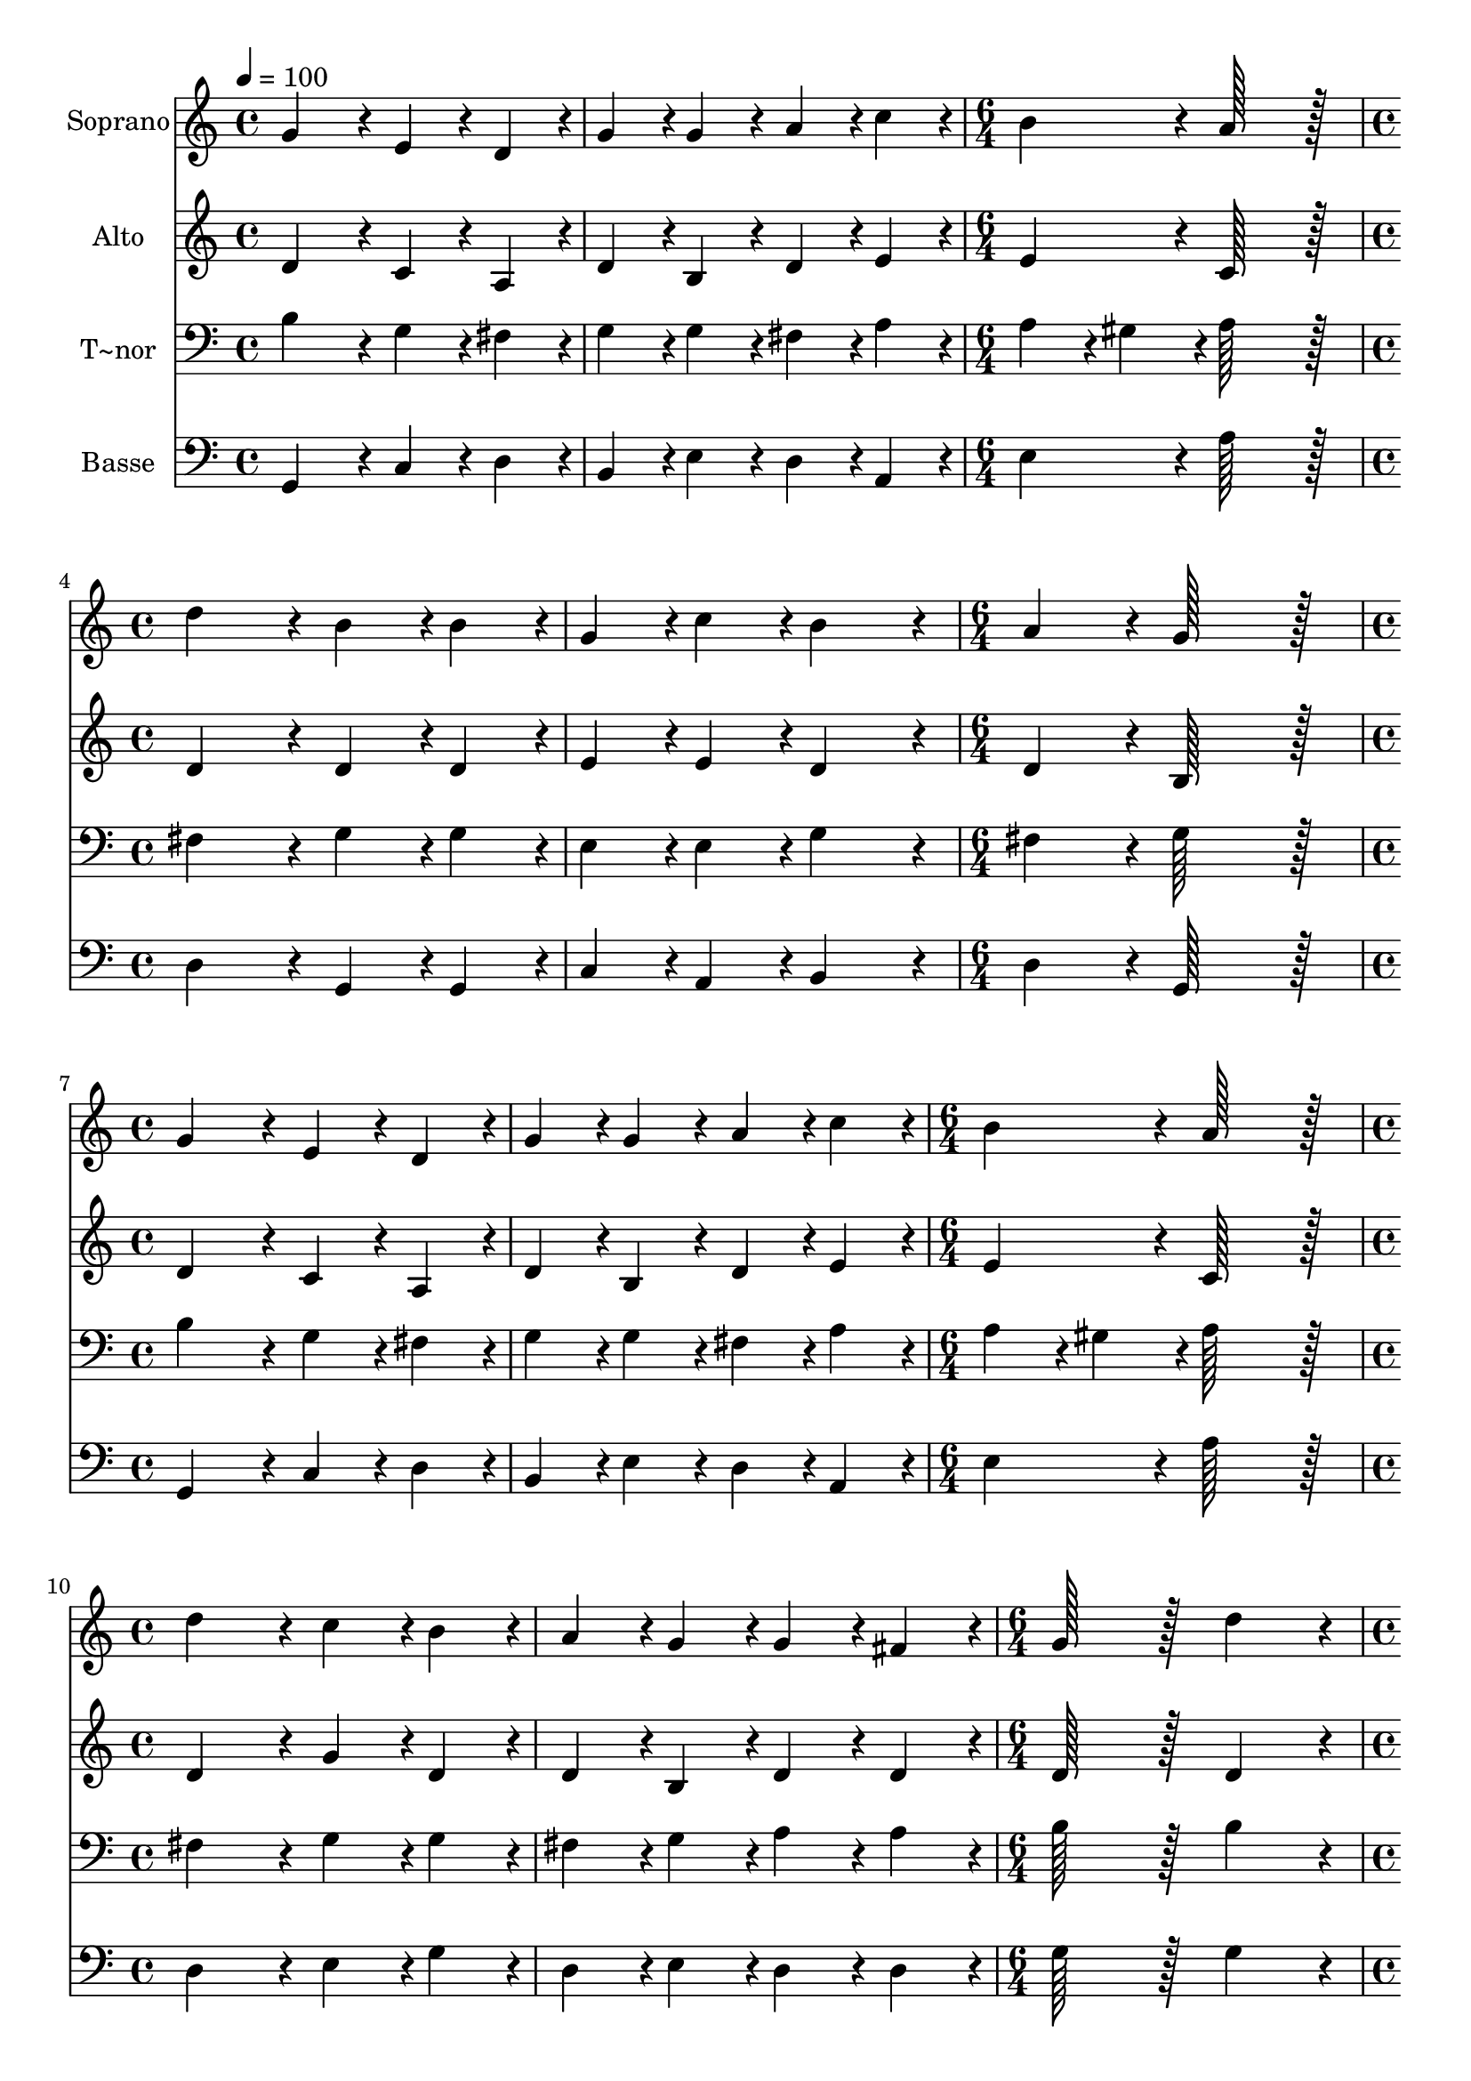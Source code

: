 % Lily was here -- automatically converted by c:/Program Files (x86)/LilyPond/usr/bin/midi2ly.py from output/006.mid
\version "2.14.0"

\layout {
  \context {
    \Voice
    \remove "Note_heads_engraver"
    \consists "Completion_heads_engraver"
    \remove "Rest_engraver"
    \consists "Completion_rest_engraver"
  }
}

trackAchannelA = {
  
  \time 4/4 
  
  \tempo 4 = 100 
  \skip 1*2 
  \time 6/4 
  \skip 1. 
  | % 4
  
  \time 4/4 
  \skip 1*2 
  \time 6/4 
  \skip 1. 
  | % 7
  
  \time 4/4 
  \skip 1*2 
  \time 6/4 
  \skip 1. 
  | % 10
  
  \time 4/4 
  \skip 1*2 
  \time 6/4 
  \skip 1. 
  | % 13
  
  \time 4/4 
  \skip 1*2 
  \time 6/4 
  \skip 1. 
  | % 16
  
  \time 4/4 
  \skip 1*2 
  \time 6/4 
  \skip 1. 
  | % 19
  
  \time 4/4 
  \skip 1*2 
  \time 6/4 
  \skip 1. 
  | % 22
  
  \time 4/4 
  \skip 1*2 
  \time 6/4 
  
}

trackA = <<
  \context Voice = voiceA \trackAchannelA
>>


trackBchannelA = {
  
  \set Staff.instrumentName = "Soprano"
  
  \time 4/4 
  
  \tempo 4 = 100 
  \skip 1*2 
  \time 6/4 
  \skip 1. 
  | % 4
  
  \time 4/4 
  \skip 1*2 
  \time 6/4 
  \skip 1. 
  | % 7
  
  \time 4/4 
  \skip 1*2 
  \time 6/4 
  \skip 1. 
  | % 10
  
  \time 4/4 
  \skip 1*2 
  \time 6/4 
  \skip 1. 
  | % 13
  
  \time 4/4 
  \skip 1*2 
  \time 6/4 
  \skip 1. 
  | % 16
  
  \time 4/4 
  \skip 1*2 
  \time 6/4 
  \skip 1. 
  | % 19
  
  \time 4/4 
  \skip 1*2 
  \time 6/4 
  \skip 1. 
  | % 22
  
  \time 4/4 
  \skip 1*2 
  \time 6/4 
  
}

trackBchannelB = \relative c {
  g''4*172/96 r4*20/96 e4*86/96 r4*10/96 d4*86/96 r4*10/96 g4*86/96 
  r4*10/96 g4*86/96 r4*10/96 
  | % 2
  a4*86/96 r4*10/96 c4*86/96 r4*10/96 b4*172/96 r4*20/96 a128*115 
  r128*13 d4*172/96 r4*20/96 b4*86/96 r4*10/96 b4*86/96 r4*10/96 
  | % 4
  g4*86/96 r4*10/96 c4*86/96 r4*10/96 b4*172/96 r4*20/96 a4*172/96 
  r4*20/96 
  | % 5
  g128*115 r128*13 g4*172/96 r4*20/96 
  | % 6
  e4*86/96 r4*10/96 d4*86/96 r4*10/96 g4*86/96 r4*10/96 g4*86/96 
  r4*10/96 a4*86/96 r4*10/96 c4*86/96 r4*10/96 
  | % 7
  b4*172/96 r4*20/96 a128*115 r128*13 
  | % 8
  d4*172/96 r4*20/96 c4*86/96 r4*10/96 b4*86/96 r4*10/96 a4*86/96 
  r4*10/96 g4*86/96 r4*10/96 
  | % 9
  g4*86/96 r4*10/96 fis4*86/96 r4*10/96 g128*115 r128*13 
  | % 10
  d'4*172/96 r4*20/96 d4*86/96 r4*10/96 c4*86/96 r4*10/96 b4*172/96 
  r4*20/96 
  | % 11
  a4*172/96 r4*20/96 g4*86/96 r4*10/96 fis4*86/96 r4*10/96 e4*172/96 
  r4*20/96 
  | % 12
  d128*115 r128*13 d4*172/96 r4*20/96 
  | % 13
  g4*86/96 r4*10/96 g4*86/96 r4*10/96 fis4*86/96 r4*10/96 e4*86/96 
  r4*10/96 g4*172/96 r4*20/96 
  | % 14
  a4*172/96 r4*20/96 b128*115 r128*13 
  | % 15
  g4*172/96 r4*20/96 g4*86/96 r4*10/96 a4*86/96 r4*10/96 b4*86/96 
  r4*10/96 g4*86/96 r4*10/96 
  | % 16
  c4*86/96 r4*10/96 c4*86/96 r4*10/96 b4*172/96 r4*20/96 a128*115 
  r128*13 d4*172/96 r4*20/96 c4*86/96 r4*10/96 b4*86/96 r4*10/96 
  | % 18
  a4*86/96 r4*10/96 g4*86/96 r4*10/96 g4*86/96 r4*10/96 fis4*86/96 
  r4*10/96 g128*115 
}

trackB = <<
  \context Voice = voiceA \trackBchannelA
  \context Voice = voiceB \trackBchannelB
>>


trackCchannelA = {
  
  \set Staff.instrumentName = "Alto"
  
  \time 4/4 
  
  \tempo 4 = 100 
  \skip 1*2 
  \time 6/4 
  \skip 1. 
  | % 4
  
  \time 4/4 
  \skip 1*2 
  \time 6/4 
  \skip 1. 
  | % 7
  
  \time 4/4 
  \skip 1*2 
  \time 6/4 
  \skip 1. 
  | % 10
  
  \time 4/4 
  \skip 1*2 
  \time 6/4 
  \skip 1. 
  | % 13
  
  \time 4/4 
  \skip 1*2 
  \time 6/4 
  \skip 1. 
  | % 16
  
  \time 4/4 
  \skip 1*2 
  \time 6/4 
  \skip 1. 
  | % 19
  
  \time 4/4 
  \skip 1*2 
  \time 6/4 
  \skip 1. 
  | % 22
  
  \time 4/4 
  \skip 1*2 
  \time 6/4 
  
}

trackCchannelB = \relative c {
  d'4*172/96 r4*20/96 c4*86/96 r4*10/96 a4*86/96 r4*10/96 d4*86/96 
  r4*10/96 b4*86/96 r4*10/96 
  | % 2
  d4*86/96 r4*10/96 e4*86/96 r4*10/96 e4*172/96 r4*20/96 c128*115 
  r128*13 d4*172/96 r4*20/96 d4*86/96 r4*10/96 d4*86/96 r4*10/96 
  | % 4
  e4*86/96 r4*10/96 e4*86/96 r4*10/96 d4*172/96 r4*20/96 d4*172/96 
  r4*20/96 
  | % 5
  b128*115 r128*13 d4*172/96 r4*20/96 
  | % 6
  c4*86/96 r4*10/96 a4*86/96 r4*10/96 d4*86/96 r4*10/96 b4*86/96 
  r4*10/96 d4*86/96 r4*10/96 e4*86/96 r4*10/96 
  | % 7
  e4*172/96 r4*20/96 c128*115 r128*13 
  | % 8
  d4*172/96 r4*20/96 g4*86/96 r4*10/96 d4*86/96 r4*10/96 d4*86/96 
  r4*10/96 b4*86/96 r4*10/96 
  | % 9
  d4*86/96 r4*10/96 d4*86/96 r4*10/96 d128*115 r128*13 
  | % 10
  d4*172/96 r4*20/96 d4*86/96 r4*10/96 e4*86/96 r4*10/96 g4*172/96 
  r4*20/96 
  | % 11
  fis4*172/96 r4*20/96 b,4*86/96 r4*10/96 d4*86/96 r4*10/96 d4*86/96 
  r4*10/96 cis4*86/96 r4*10/96 
  | % 12
  d128*115 r128*13 d4*172/96 r4*20/96 
  | % 13
  e4*86/96 r4*10/96 e4*86/96 r4*10/96 d4*86/96 r4*10/96 c4*86/96 
  r4*10/96 b4*172/96 r4*20/96 
  | % 14
  d4*172/96 r4*20/96 d128*115 r128*13 
  | % 15
  d4*172/96 r4*20/96 e4*86/96 r4*10/96 fis4*86/96 r4*10/96 g4*86/96 
  r4*10/96 e4*86/96 r4*10/96 
  | % 16
  e4*86/96 r4*10/96 e4*86/96 r4*10/96 d4*172/96 r4*20/96 d128*115 
  r128*13 fis4*172/96 r4*20/96 e4*86/96 r4*10/96 d4*86/96 r4*10/96 
  | % 18
  d4*86/96 r4*10/96 b4*86/96 r4*10/96 d4*86/96 r4*10/96 d4*86/96 
  r4*10/96 d128*115 
}

trackC = <<
  \context Voice = voiceA \trackCchannelA
  \context Voice = voiceB \trackCchannelB
>>


trackDchannelA = {
  
  \set Staff.instrumentName = "T~nor"
  
  \time 4/4 
  
  \tempo 4 = 100 
  \skip 1*2 
  \time 6/4 
  \skip 1. 
  | % 4
  
  \time 4/4 
  \skip 1*2 
  \time 6/4 
  \skip 1. 
  | % 7
  
  \time 4/4 
  \skip 1*2 
  \time 6/4 
  \skip 1. 
  | % 10
  
  \time 4/4 
  \skip 1*2 
  \time 6/4 
  \skip 1. 
  | % 13
  
  \time 4/4 
  \skip 1*2 
  \time 6/4 
  \skip 1. 
  | % 16
  
  \time 4/4 
  \skip 1*2 
  \time 6/4 
  \skip 1. 
  | % 19
  
  \time 4/4 
  \skip 1*2 
  \time 6/4 
  \skip 1. 
  | % 22
  
  \time 4/4 
  \skip 1*2 
  \time 6/4 
  
}

trackDchannelB = \relative c {
  b'4*172/96 r4*20/96 g4*86/96 r4*10/96 fis4*86/96 r4*10/96 g4*86/96 
  r4*10/96 g4*86/96 r4*10/96 
  | % 2
  fis4*86/96 r4*10/96 a4*86/96 r4*10/96 a4*86/96 r4*10/96 gis4*86/96 
  r4*10/96 a128*115 r128*13 fis4*172/96 r4*20/96 g4*86/96 r4*10/96 g4*86/96 
  r4*10/96 
  | % 4
  e4*86/96 r4*10/96 e4*86/96 r4*10/96 g4*172/96 r4*20/96 fis4*172/96 
  r4*20/96 
  | % 5
  g128*115 r128*13 b4*172/96 r4*20/96 
  | % 6
  g4*86/96 r4*10/96 fis4*86/96 r4*10/96 g4*86/96 r4*10/96 g4*86/96 
  r4*10/96 fis4*86/96 r4*10/96 a4*86/96 r4*10/96 
  | % 7
  a4*86/96 r4*10/96 gis4*86/96 r4*10/96 a128*115 r128*13 
  | % 8
  fis4*172/96 r4*20/96 g4*86/96 r4*10/96 g4*86/96 r4*10/96 fis4*86/96 
  r4*10/96 g4*86/96 r4*10/96 
  | % 9
  a4*86/96 r4*10/96 a4*86/96 r4*10/96 b128*115 r128*13 
  | % 10
  b4*172/96 r4*20/96 b4*86/96 r4*10/96 c4*86/96 r4*10/96 d4*172/96 
  r4*20/96 
  | % 11
  d4*172/96 r4*20/96 g,4*86/96 r4*10/96 a4*86/96 r4*10/96 a4*172/96 
  r4*20/96 
  | % 12
  fis128*115 r128*13 b4*172/96 r4*20/96 
  | % 13
  b4*86/96 r4*10/96 c4*86/96 r4*10/96 a4*86/96 r4*10/96 a4*259/96 
  r4*29/96 
  | % 14
  g4*86/96 r4*10/96 fis4*86/96 r4*10/96 g128*115 r128*13 
  | % 15
  b4*172/96 r4*20/96 b4*86/96 r4*10/96 d4*86/96 r4*10/96 d4*86/96 
  r4*10/96 c4*86/96 r4*10/96 
  | % 16
  c4*86/96 r4*10/96 g4*86/96 r4*10/96 g4*172/96 r4*20/96 fis128*115 
  r128*13 b4*172/96 r4*20/96 g4*86/96 r4*10/96 g4*86/96 r4*10/96 
  | % 18
  fis4*86/96 r4*10/96 g4*86/96 r4*10/96 a4*86/96 r4*10/96 a4*86/96 
  r4*10/96 b128*115 
}

trackD = <<

  \clef bass
  
  \context Voice = voiceA \trackDchannelA
  \context Voice = voiceB \trackDchannelB
>>


trackEchannelA = {
  
  \set Staff.instrumentName = "Basse"
  
  \time 4/4 
  
  \tempo 4 = 100 
  \skip 1*2 
  \time 6/4 
  \skip 1. 
  | % 4
  
  \time 4/4 
  \skip 1*2 
  \time 6/4 
  \skip 1. 
  | % 7
  
  \time 4/4 
  \skip 1*2 
  \time 6/4 
  \skip 1. 
  | % 10
  
  \time 4/4 
  \skip 1*2 
  \time 6/4 
  \skip 1. 
  | % 13
  
  \time 4/4 
  \skip 1*2 
  \time 6/4 
  \skip 1. 
  | % 16
  
  \time 4/4 
  \skip 1*2 
  \time 6/4 
  \skip 1. 
  | % 19
  
  \time 4/4 
  \skip 1*2 
  \time 6/4 
  \skip 1. 
  | % 22
  
  \time 4/4 
  \skip 1*2 
  \time 6/4 
  
}

trackEchannelB = \relative c {
  g4*172/96 r4*20/96 c4*86/96 r4*10/96 d4*86/96 r4*10/96 b4*86/96 
  r4*10/96 e4*86/96 r4*10/96 
  | % 2
  d4*86/96 r4*10/96 a4*86/96 r4*10/96 e'4*172/96 r4*20/96 a128*115 
  r128*13 d,4*172/96 r4*20/96 g,4*86/96 r4*10/96 g4*86/96 r4*10/96 
  | % 4
  c4*86/96 r4*10/96 a4*86/96 r4*10/96 b4*172/96 r4*20/96 d4*172/96 
  r4*20/96 
  | % 5
  g,128*115 r128*13 g4*172/96 r4*20/96 
  | % 6
  c4*86/96 r4*10/96 d4*86/96 r4*10/96 b4*86/96 r4*10/96 e4*86/96 
  r4*10/96 d4*86/96 r4*10/96 a4*86/96 r4*10/96 
  | % 7
  e'4*172/96 r4*20/96 a128*115 r128*13 
  | % 8
  d,4*172/96 r4*20/96 e4*86/96 r4*10/96 g4*86/96 r4*10/96 d4*86/96 
  r4*10/96 e4*86/96 r4*10/96 
  | % 9
  d4*86/96 r4*10/96 d4*86/96 r4*10/96 g128*115 r128*13 
  | % 10
  g4*172/96 r4*20/96 g4*86/96 r4*10/96 c,4*86/96 r4*10/96 g'4*172/96 
  r4*20/96 
  | % 11
  d4*172/96 r4*20/96 e4*86/96 r4*10/96 d4*86/96 r4*10/96 a4*172/96 
  r4*20/96 
  | % 12
  d128*115 r128*13 g4*172/96 r4*20/96 
  | % 13
  e4*86/96 r4*10/96 c4*86/96 r4*10/96 d4*86/96 r4*10/96 a4*86/96 
  r4*10/96 e'4*172/96 r4*20/96 
  | % 14
  d4*172/96 r4*20/96 g,128*115 r128*13 
  | % 15
  g'4*172/96 r4*20/96 e4*86/96 r4*10/96 d4*86/96 r4*10/96 g,4*86/96 
  r4*10/96 c4*86/96 r4*10/96 
  | % 16
  a4*86/96 r4*10/96 c4*86/96 r4*10/96 g4*172/96 r4*20/96 d'128*115 
  r128*13 b4*172/96 r4*20/96 c4*86/96 r4*10/96 g4*86/96 r4*10/96 
  | % 18
  d'4*86/96 r4*10/96 e4*86/96 r4*10/96 d4*86/96 r4*10/96 d4*86/96 
  r4*10/96 g,128*115 
}

trackE = <<

  \clef bass
  
  \context Voice = voiceA \trackEchannelA
  \context Voice = voiceB \trackEchannelB
>>


\score {
  <<
    \context Staff=trackB \trackA
    \context Staff=trackB \trackB
    \context Staff=trackC \trackA
    \context Staff=trackC \trackC
    \context Staff=trackD \trackA
    \context Staff=trackD \trackD
    \context Staff=trackE \trackA
    \context Staff=trackE \trackE
  >>
  \layout {}
  \midi {}
}
